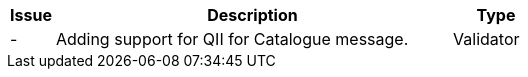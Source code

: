 [cols="1,9,2", options="header"]
|===
| Issue | Description | Type
| - | Adding support for QII for Catalogue message. | Validator

|===
